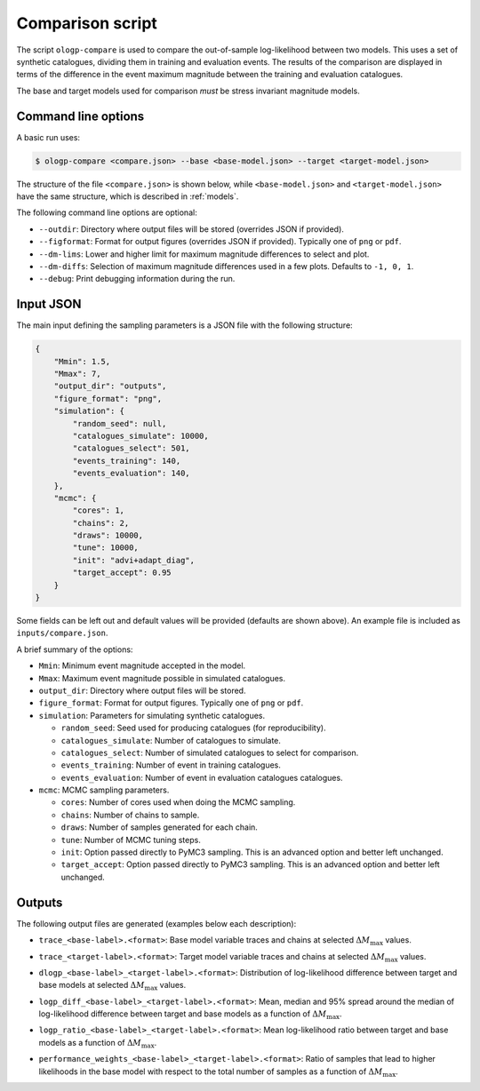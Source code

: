 Comparison script
=================

The script ``ologp-compare`` is used to compare the out-of-sample log-likelihood between two models.
This uses a set of synthetic catalogues, dividing them in training and evaluation events. The results of
the comparison are displayed in terms of the difference in the event maximum magnitude between the training
and evaluation catalogues.

The base and target models used for comparison *must* be stress invariant magnitude models.

Command line options
--------------------

A basic run uses:

.. code-block:: bash

   $ ologp-compare <compare.json> --base <base-model.json> --target <target-model.json>

The structure of the file ``<compare.json>`` is shown below, while ``<base-model.json>`` and
``<target-model.json>`` have the same structure, which is described in :ref:`models`.

The following command line options are optional:

* ``--outdir``: Directory where output files will be stored (overrides JSON if provided).
* ``--figformat``: Format for output figures (overrides JSON if provided). Typically one of ``png`` or ``pdf``.
* ``--dm-lims``: Lower and higher limit for maximum magnitude differences to select and plot.
* ``--dm-diffs``: Selection of maximum magnitude differences used in a few plots. Defaults to ``-1, 0, 1``.
* ``--debug``: Print debugging information during the run.

.. _comparison_json:

Input JSON
----------

The main input defining the sampling parameters is a JSON file with the following structure:

.. code-block:: json

   {
       "Mmin": 1.5,
       "Mmax": 7,
       "output_dir": "outputs",
       "figure_format": "png",
       "simulation": {
           "random_seed": null,
           "catalogues_simulate": 10000,
           "catalogues_select": 501,
           "events_training": 140,
           "events_evaluation": 140,
       },
       "mcmc": {
           "cores": 1,
           "chains": 2,
           "draws": 10000,
           "tune": 10000,
           "init": "advi+adapt_diag",
           "target_accept": 0.95
       }
   }

Some fields can be left out and default values will be provided (defaults are shown
above). An example file is included as ``inputs/compare.json``.

A brief summary of the options:

* ``Mmin``: Minimum event magnitude accepted in the model.
* ``Mmax``: Maximum event magnitude possible in simulated catalogues.
* ``output_dir``: Directory where output files will be stored.
* ``figure_format``: Format for output figures. Typically one of ``png`` or ``pdf``.
* ``simulation``: Parameters for simulating synthetic catalogues.

  * ``random_seed``: Seed used for producing catalogues (for reproducibility).
  * ``catalogues_simulate``: Number of catalogues to simulate.
  * ``catalogues_select``: Number of simulated catalogues to select for comparison.
  * ``events_training``: Number of event in training catalogues.
  * ``events_evaluation``: Number of event in evaluation catalogues catalogues.

* ``mcmc``: MCMC sampling parameters.

  * ``cores``: Number of cores used when doing the MCMC sampling.
  * ``chains``: Number of chains to sample.
  * ``draws``: Number of samples generated for each chain.
  * ``tune``: Number of MCMC tuning steps.
  * ``init``: Option passed directly to PyMC3 sampling. This is an advanced option and better left unchanged.
  * ``target_accept``: Option passed directly to PyMC3 sampling. This is an advanced option and better left unchanged.

Outputs
-------

The following output files are generated (examples below each description):

* ``trace_<base-label>.<format>``: Base model variable traces and chains at selected :math:`\Delta M_\mathrm{max}`
  values.

  .. image:: figures/trace_uni.b1.png
     :align: center
     :alt: Base model traces

* ``trace_<target-label>.<format>``: Target model variable traces and chains at selected :math:`\Delta M_\mathrm{max}`
  values.

  .. image:: figures/trace_uni.b1z1.png
     :align: center
     :alt: Target model traces

* ``dlogp_<base-label>_<target-label>.<format>``: Distribution of log-likelihood difference between target and base
  models at selected :math:`\Delta M_\mathrm{max}` values.

  .. image:: figures/dlogp_uni.b1_uni.b1z1.png
     :align: center
     :alt: Distribution of out-of-sample log-likelihood difference

* ``logp_diff_<base-label>_<target-label>.<format>``: Mean, median and 95% spread around the median of log-likelihood
  difference between target and base models as a function of :math:`\Delta M_\mathrm{max}`.

  .. image:: figures/logp_diff_uni.b1_uni.b1z1.png
     :align: center
     :alt: Log-likelihood difference as a function of maximum magnitude difference

* ``logp_ratio_<base-label>_<target-label>.<format>``: Mean log-likelihood ratio between target and base models as a
  function of :math:`\Delta M_\mathrm{max}`.

  .. image:: figures/logp_ratio_uni.b1_uni.b1z1.png
     :align: center
     :alt: Log-likelihood ratio as a function of maximum magnitude difference

* ``performance_weights_<base-label>_<target-label>.<format>``: Ratio of samples that lead to higher likelihoods in the
  base model with respect to the total number of samples as a function of :math:`\Delta M_\mathrm{max}`.

  .. image:: figures/performance_weights_uni.b1_uni.b1z1.png
     :align: center
     :alt: Performance weights as a function of maximum magnitude difference
